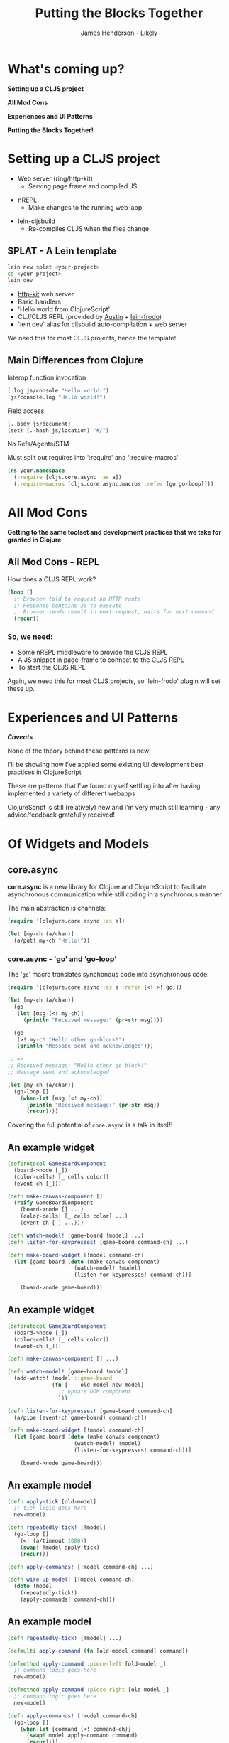 #+Title: Putting the Blocks Together
#+Author: James Henderson - Likely
#+Email: james@jarohen.me.uk

#+REVEAL_THEME: night
#+REVEAL_EXTRA_CSS: css/main.css
#+OPTIONS: num:nil toc:nil reveal_history:t reveal_center:nil
#+REVEAL_TRANS: fade

* What's coming up?

*Setting up a CLJS project*

*All Mod Cons*

*Experiences and UI Patterns*

*Putting the Blocks Together!*

** 
:PROPERTIES:
:reveal_background: ./img/cat.jpeg
:reveal_background_trans: slide
:END:

* Setting up a CLJS project

- Web server (ring/http-kit)
  - Serving page frame and compiled JS

#+ATTR_REVEAL: :frag roll-in
- nREPL
  - Make changes to the running web-app

#+ATTR_REVEAL: :frag roll-in
- lein-cljsbuild
  - Re-compiles CLJS when the files change

** SPLAT - A Lein template

#+begin_src sh
lein new splat <your-project>
cd <your-project>
lein dev
#+end_src

- [[http://http-kit.org][http-kit]] web server
- Basic handlers
- 'Hello world from ClojureScript'
- CLJ/CLJS REPL (provided by [[https://github.com/cemerick/austin][Austin]] + [[https://github.com/james-henderson/lein-frodo][lein-frodo]])
- `lein dev` alias for cljsbuild auto-compilation + web server

#+ATTR_REVEAL: :frag roll-in
We need this for most CLJS projects, hence the template!


** Main Differences from Clojure

Interop function invocation

#+begin_src clojure
(.log js/console "Hello world!")
(js/console.log "Hello world!")
#+end_src

Field access

#+begin_src clojure
(.-body js/document)
(set! (.-hash js/location) "#/")
#+end_src

No Refs/Agents/STM

Must split out requires into ':require' and ':require-macros'

#+begin_src clojure
(ns your.namespace
  (:require [cljs.core.async :as a])
  (:require-macros [cljs.core.async.macros :refer [go go-loop]]))
#+end_src
  


** 
# DEMO - Hello world in ClojureScript

* All Mod Cons

*Getting to the same toolset and development practices that we take for granted in Clojure*

** All Mod Cons - REPL

How does a CLJS REPL work?

#+BEGIN_SRC clojure
  (loop []
    ;; Browser told to request an HTTP route
    ;; Response contains JS to execute
    ;; Browser sends result in next request, waits for next command
    (recur))
#+END_SRC 

*** So, we need:

- Some nREPL middleware to provide the CLJS REPL
- A JS snippet in page-frame to connect to the CLJS REPL
- To start the CLJS REPL

#+ATTR_REVEAL: :frag roll-in
Again, we need this for most CLJS projects, so 'lein-frodo' plugin will set these up.

*** 
# DEMO - REPL

* Experiences and UI Patterns

/*Caveats*/

None of the theory behind these patterns is new! 

I'll be showing how I've applied some existing UI development best
practices in ClojureScript

These are patterns that I've found myself settling into after having
implemented a variety of different webapps

ClojureScript is still (relatively) new and I'm very much still
learning - any advice/feedback gratefully received!

* Of Widgets and Models

#+BEGIN_HTML
<img src="img/widgets-models.svg" />
#+END_HTML

** core.async

*core.async* is a new library for Clojure and ClojureScript to
facilitate asynchronous communication while still coding in a
synchronous manner

The main abstraction is channels:

#+BEGIN_SRC clojure
  (require '[clojure.core.async :as a])
  
  (let [my-ch (a/chan)]
    (a/put! my-ch "Hello!"))
#+END_SRC

*** core.async - 'go' and 'go-loop'

The '=go=' macro translates synchonous code into asynchronous code:

#+BEGIN_SRC clojure
  (require '[clojure.core.async :as a :refer [<! >! go]])
  
  (let [my-ch (a/chan)]
    (go
     (let [msg (<! my-ch)]
       (println "Received message:" (pr-str msg))))
  
    (go
     (>! my-ch "Hello other go-block!")
     (println "Message sent and acknowledged")))
  
  ;; =>
  ;; Received message: "Hello other go-block!"
  ;; Message sent and acknowledged
  
  (let [my-ch (a/chan)]
    (go-loop []
      (when-let [msg (<! my-ch)]
        (println "Received message:" (pr-str msg))
        (recur))))
#+END_SRC

#+ATTR_REVEAL: :frag roll-in
Covering the full potential of =core.async= is a talk in itself!

** An example widget

#+begin_src clojure
  (defprotocol GameBoardComponent
    (board->node [_])
    (color-cells! [_ cells color])
    (event-ch [_]))
  
  (defn make-canvas-component []
    (reify GameBoardComponent
      (board->node [] ...)
      (color-cells! [_ cells color] ...)
      (event-ch [_] ...)))

  (defn watch-model! [game-board !model] ...)
  (defn listen-for-keypresses! [game-board command-ch] ...)
  
  (defn make-board-widget [!model command-ch]
    (let [game-board (doto (make-canvas-component)
                       (watch-model! !model)
                       (listen-for-keypresses! command-ch))]
  
      (board->node game-board)))
#+end_src

** An example widget

#+begin_src clojure
  (defprotocol GameBoardComponent
    (board->node [_])
    (color-cells! [_ cells color])
    (event-ch [_]))
  
  (defn make-canvas-component [] ...)
  
  (defn watch-model! [game-board !model]
    (add-watch! !model ::game-board
                (fn [_ _ old-model new-model]
                  ;; update DOM component
                  )))
  
  (defn listen-for-keypresses! [game-board command-ch]
    (a/pipe (event-ch game-board) command-ch))
  
  (defn make-board-widget [!model command-ch]
    (let [game-board (doto (make-canvas-component)
                       (watch-model! !model)
                       (listen-for-keypresses! command-ch))]
      
      (board->node game-board)))
#+end_src

** An example model

#+begin_src clojure
  (defn apply-tick [old-model]
    ;; tick logic goes here
    new-model)
  
  (defn repeatedly-tick! [!model]
    (go-loop []
      (<! (a/timeout 1000))
      (swap! !model apply-tick)
      (recur)))
  
  (defn apply-commands! [!model command-ch] ...)
  
  (defn wire-up-model! [!model command-ch]
    (doto !model
      (repeatedly-tick!)
      (apply-commands! command-ch)))
#+end_src

** An example model

#+begin_src clojure
  (defn repeatedly-tick! [!model] ...)
  
  (defmulti apply-command (fn [old-model command] command))
  
  (defmethod apply-command :piece-left [old-model _]
    ;; command logic goes here
    new-model)
  
  (defmethod apply-command :piece-right [old-model _]
    ;; command logic goes here
    new-model)
  
  (defn apply-commands! [!model command-ch]
    (go-loop []
      (when-let [command (<! command-ch)]
        (swap! model apply-command command)
        (recur))))
  
  (defn wire-up-model! [!model command-ch]
    (doto !model
      (repeatedly-tick!)
      (apply-commands! command-ch)))
#+end_src

** Wiring them up:

#+begin_src clojure
(set! (.-onload js/document)
  (fn []
    (let [!model (atom {})
          command-ch (a/chan)]

      (d/replace-contents! (sel1 :#content)
        (node (make-board-widget !model command-ch)))

      (wire-up-model! !model command-ch))))
#+end_src

** 

* Server-client communication - WebSockets

=core.async= channels seem to be the ideal abstraction over
JavaScript's raw WebSockets

*Chord* is a library for bringing together Clojure/ClojureScript,
core.async and WebSockets:


#+BEGIN_SRC clojure
  ;; Clojure:
  (require '[clojure.core.async :refer [<! >! go-loop]])
  (require '[chord.http-kit :refer [with-channel]])
    
  (defn your-handler [req]
    (with-channel req web-socket-ch
      (go-loop []
        (when-let [{:keys [message]} (<! web-socket-ch)]
          (println "Received message:" message)
          (>! web-socket-ch (format "You said: '%s'" message))
          (recur)))))
#+END_SRC
** Server-client communication - WebSockets

=core.async= channels seem to be the ideal abstraction over
JavaScript's raw WebSockets

*Chord* is a library for bringing together Clojure/ClojureScript,
core.async and WebSockets:


#+BEGIN_SRC clojure
  ;; ClojureScript:
  (:require [cljs.core.async :refer [<! >! close!]]
            [chord.client :refer [ws-ch]])
  (:require-macros [cljs.core.async.macros :refer [go]])
  
  (go
   (let [ws-conn (<! (ws-ch "ws://localhost:3000/socket"))]
     (>! "Hello server from client!")
     (js/console.log "From server:" (:message (<! ws-conn)))
     (close! ws-conn)))
#+END_SRC

** Applying to our model:

We already accept channels of UI events - 

Channels of server events is easy :)

#+BEGIN_SRC clojure
  
  (defn send-scores! [ws-conn !game-model]
    (add-watch !game-model ::top-scores
               (fn [_ _ {old-score :score} {new-score :score}]
                 (when (not= old-score new-score)
                   (a/put! ws-conn {:score new-score})))))
  
  (defn update-top-scores! [ws-conn !top-scores]
    (go-loop []
      (when-let [scores (<! ws-conn)]
        (reset! !top-scores scores)
        (recur))))

  (defn wire-up-multiplayer! [!game-model !top-scores]
    (doto (<! (ws-ch "ws://localhost:3000/scores"))
      (send-scores! !game-model)
      (update-top-scores! !top-scores)))
  
#+END_SRC

** 

* Wrapping up

Tetris is deployed (at least throughout ClojureX) at 

http://tetris.jarohen.me.uk

Slides/references for this talk are at 

https://github.com/james-henderson/clojurex2013/blob/master/talk-notes.org

#+ATTR_REVEAL: :frag roll-in
Happy to take any questions!

** 
#+BEGIN_HTML
    <div style="float:left;">
      <br />
      <h3>James Henderson</h3>
      <h4>Likely</h4>
      <p><a href="https://twitter.com/jarohen"><strong>@jarohen</strong></a></p>
      <p><a href="https://github.com/james-henderson"><strong>github/james-henderson</strong></a></p>
    </div>
    
    <div style="float:right;">
      <p>Slides/references:</p>
      <img src="img/qrcode.png" style="height: 15em; width: 15em" />
    </div>
    
    <div style="clear:both" />
#+END_HTML
